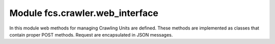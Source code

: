 .. _CrawlerWebInterface:

Module fcs.crawler.web_interface
=======================================

In this module web methods for managing Crawling Units are defined. These methods are implemented as classes that
contain proper POST methods. Request are encapsulated in JSON messages.

.. py:class:: index

   Shows information about state of the Crawling Unit and its efficiency.
   
   :return: Diagnostic information (crawler's state and efficiency)
   :rtype: string
   

.. py:class:: put_links

   Passes links to crawl to Crawling Unit.

   :return: Confirmation of sending links to Crawling Unit
   :rtype: string
   :raises KeyError: If request body is incorrect


.. py:class:: stop

   Stops a Crawling Unit.

   :return: Confirmation of stopping the Crawling Unit
   :rtype: string


.. py:class:: kill

   Kills a Crawling Unit.

   :return: Confirmation of killing the Crawling Unit
   :rtype: string


.. py:class:: alive

   Pings if Crawling Unit is alive.

   :return: Information if Crawling Unit is alive
   :rtype: string


.. py:class:: stats

   Asks Crawling Unit for statistics from a given time period.

   :return: Crawling statistics from a given time period
   :rtype: JSON
   
   
.. py:class:: Server(port=8080, address='0.0.0.0')

   Wrapper for Crawler Unit's REST API.
   
   :param int port: server's port
   :param string address: server's address
   
   .. py:attribute:: urls
   
   Mapping between URLs and web methods.
   
   .. py:attribute:: app
   
   WebApplication object 
   
   .. py:method:: run()
   
   Runs this server.
   
   .. py:method:: kill()
   
   Kills this server.
